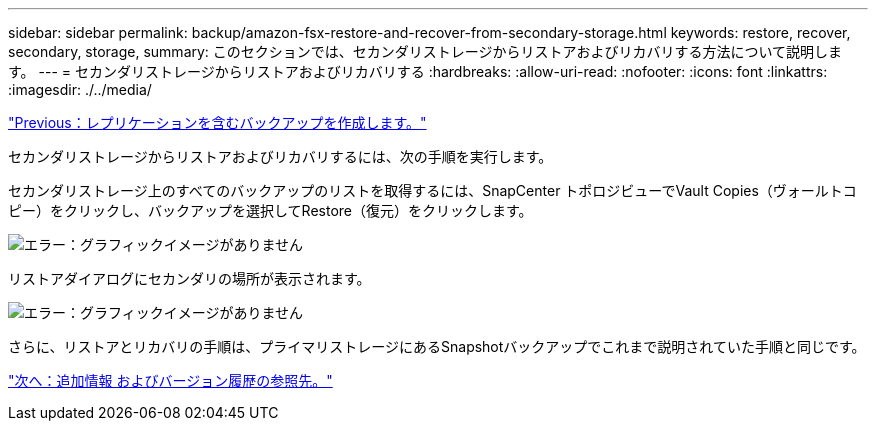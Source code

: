 ---
sidebar: sidebar 
permalink: backup/amazon-fsx-restore-and-recover-from-secondary-storage.html 
keywords: restore, recover, secondary, storage, 
summary: このセクションでは、セカンダリストレージからリストアおよびリカバリする方法について説明します。 
---
= セカンダリストレージからリストアおよびリカバリする
:hardbreaks:
:allow-uri-read: 
:nofooter: 
:icons: font
:linkattrs: 
:imagesdir: ./../media/


link:amazon-fsx-create-a-backup-with-replication.html["Previous：レプリケーションを含むバックアップを作成します。"]

セカンダリストレージからリストアおよびリカバリするには、次の手順を実行します。

セカンダリストレージ上のすべてのバックアップのリストを取得するには、SnapCenter トポロジビューでVault Copies（ヴォールトコピー）をクリックし、バックアップを選択してRestore（復元）をクリックします。

image:amazon-fsx-image92.png["エラー：グラフィックイメージがありません"]

リストアダイアログにセカンダリの場所が表示されます。

image:amazon-fsx-image93.png["エラー：グラフィックイメージがありません"]

さらに、リストアとリカバリの手順は、プライマリストレージにあるSnapshotバックアップでこれまで説明されていた手順と同じです。

link:amazon-fsx-where-to-find-additional-information.html["次へ：追加情報 およびバージョン履歴の参照先。"]

